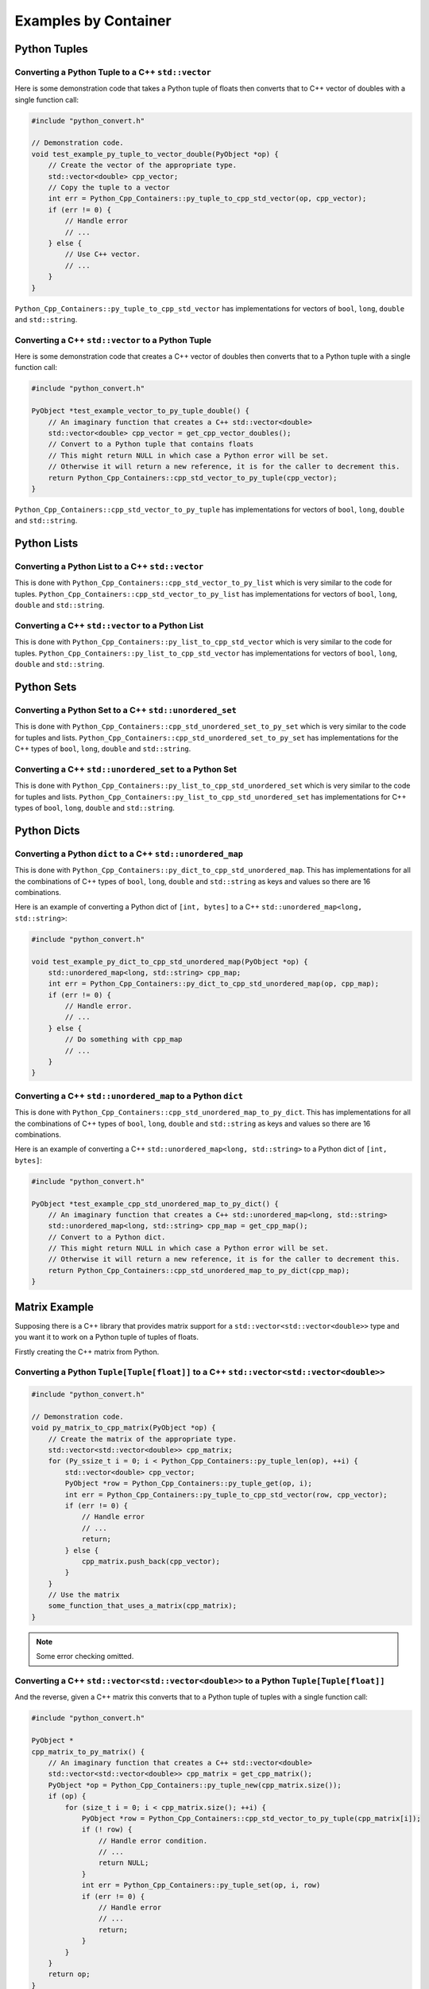 ****************************
Examples by Container
****************************


Python Tuples
==============

Converting a Python Tuple to a C++ ``std::vector``
------------------------------------------------------

Here is some demonstration code that takes a Python tuple of floats then converts that to C++ vector of doubles with a
single function call:

.. code-block:: cpp

    #include "python_convert.h"

    // Demonstration code.
    void test_example_py_tuple_to_vector_double(PyObject *op) {
        // Create the vector of the appropriate type.
        std::vector<double> cpp_vector;
        // Copy the tuple to a vector
        int err = Python_Cpp_Containers::py_tuple_to_cpp_std_vector(op, cpp_vector);
        if (err != 0) {
            // Handle error
            // ...
        } else {
            // Use C++ vector.
            // ...
        }
    }

``Python_Cpp_Containers::py_tuple_to_cpp_std_vector`` has implementations for vectors of ``bool``, ``long``, ``double``
and ``std::string``.


Converting a C++ ``std::vector`` to a Python Tuple
------------------------------------------------------

Here is some demonstration code that creates a C++ vector of doubles then converts that to a Python tuple with a single
function call:

.. code-block:: cpp

    #include "python_convert.h"

    PyObject *test_example_vector_to_py_tuple_double() {
        // An imaginary function that creates a C++ std::vector<double>
        std::vector<double> cpp_vector = get_cpp_vector_doubles();
        // Convert to a Python tuple that contains floats
        // This might return NULL in which case a Python error will be set.
        // Otherwise it will return a new reference, it is for the caller to decrement this.
        return Python_Cpp_Containers::cpp_std_vector_to_py_tuple(cpp_vector);
    }

``Python_Cpp_Containers::cpp_std_vector_to_py_tuple`` has implementations for vectors of ``bool``, ``long``, ``double``
and ``std::string``.

Python Lists
===============


Converting a Python List to a C++ ``std::vector``
------------------------------------------------------

This is done with ``Python_Cpp_Containers::cpp_std_vector_to_py_list`` which is very similar to the code for tuples.
``Python_Cpp_Containers::cpp_std_vector_to_py_list`` has implementations for vectors of ``bool``, ``long``, ``double``
and ``std::string``.

Converting a C++ ``std::vector`` to a Python List
------------------------------------------------------

This is done with ``Python_Cpp_Containers::py_list_to_cpp_std_vector`` which is very similar to the code for tuples.
``Python_Cpp_Containers::py_list_to_cpp_std_vector`` has implementations for vectors of ``bool``, ``long``, ``double``
and ``std::string``.


Python Sets
==================

Converting a Python Set to a C++ ``std::unordered_set``
----------------------------------------------------------

This is done with ``Python_Cpp_Containers::cpp_std_unordered_set_to_py_set`` which is very similar to the code for
tuples and lists.
``Python_Cpp_Containers::cpp_std_unordered_set_to_py_set`` has implementations for the C++ types of ``bool``,
``long``, ``double`` and ``std::string``.

Converting a C++ ``std::unordered_set`` to a Python Set
----------------------------------------------------------

This is done with ``Python_Cpp_Containers::py_list_to_cpp_std_unordered_set`` which is very similar to the code for
tuples and lists.
``Python_Cpp_Containers::py_list_to_cpp_std_unordered_set`` has implementations for C++ types of ``bool``, ``long``,
``double`` and ``std::string``.


Python Dicts
==========================

Converting a Python ``dict`` to a C++ ``std::unordered_map``
-----------------------------------------------------------------

This is done with ``Python_Cpp_Containers::py_dict_to_cpp_std_unordered_map``.
This has implementations for all the combinations of C++ types of ``bool``, ``long``, ``double`` and ``std::string``
as keys and values so there are 16 combinations.

Here is an example of converting a Python dict of ``[int, bytes]`` to a C++ ``std::unordered_map<long, std::string>``:

.. code-block:: cpp

    #include "python_convert.h"

    void test_example_py_dict_to_cpp_std_unordered_map(PyObject *op) {
        std::unordered_map<long, std::string> cpp_map;
        int err = Python_Cpp_Containers::py_dict_to_cpp_std_unordered_map(op, cpp_map);
        if (err != 0) {
            // Handle error.
            // ...
        } else {
            // Do something with cpp_map
            // ...
        }
    }

Converting a C++ ``std::unordered_map`` to a Python ``dict``
-----------------------------------------------------------------

This is done with ``Python_Cpp_Containers::cpp_std_unordered_map_to_py_dict``.
This has implementations for all the combinations of C++ types of ``bool``, ``long``, ``double`` and ``std::string`` as
keys and values so there are 16 combinations.

Here is an example of converting a C++ ``std::unordered_map<long, std::string>`` to a Python dict of ``[int, bytes]``:

.. code-block:: cpp

    #include "python_convert.h"

    PyObject *test_example_cpp_std_unordered_map_to_py_dict() {
        // An imaginary function that creates a C++ std::unordered_map<long, std::string>
        std::unordered_map<long, std::string> cpp_map = get_cpp_map();
        // Convert to a Python dict.
        // This might return NULL in which case a Python error will be set.
        // Otherwise it will return a new reference, it is for the caller to decrement this.
        return Python_Cpp_Containers::cpp_std_unordered_map_to_py_dict(cpp_map);
    }


Matrix Example
========================

Supposing there is a C++ library that provides matrix support for a ``std::vector<std::vector<double>>`` type and you
want it to work on a Python tuple of tuples of floats.

Firstly creating the C++ matrix from Python.

Converting a Python ``Tuple[Tuple[float]]`` to a C++ ``std::vector<std::vector<double>>``
-----------------------------------------------------------------------------------------------

.. code-block:: cpp

    #include "python_convert.h"

    // Demonstration code.
    void py_matrix_to_cpp_matrix(PyObject *op) {
        // Create the matrix of the appropriate type.
        std::vector<std::vector<double>> cpp_matrix;
        for (Py_ssize_t i = 0; i < Python_Cpp_Containers::py_tuple_len(op), ++i) {
            std::vector<double> cpp_vector;
            PyObject *row = Python_Cpp_Containers::py_tuple_get(op, i);
            int err = Python_Cpp_Containers::py_tuple_to_cpp_std_vector(row, cpp_vector);
            if (err != 0) {
                // Handle error
                // ...
                return;
            } else {
                cpp_matrix.push_back(cpp_vector);
            }
        }
        // Use the matrix
        some_function_that_uses_a_matrix(cpp_matrix);
    }

.. note:: Some error checking omitted.

Converting a C++ ``std::vector<std::vector<double>>`` to a Python ``Tuple[Tuple[float]]``
----------------------------------------------------------------------------------------------

And the reverse, given a C++ matrix this converts that to a Python tuple of tuples with a single function call:

.. code-block:: cpp

    #include "python_convert.h"

    PyObject *
    cpp_matrix_to_py_matrix() {
        // An imaginary function that creates a C++ std::vector<double>
        std::vector<std::vector<double>> cpp_matrix = get_cpp_matrix();
        PyObject *op = Python_Cpp_Containers::py_tuple_new(cpp_matrix.size());
        if (op) {
            for (size_t i = 0; i < cpp_matrix.size(); ++i) {
                PyObject *row = Python_Cpp_Containers::cpp_std_vector_to_py_tuple(cpp_matrix[i]);
                if (! row) {
                    // Handle error condition.
                    // ...
                    return NULL;
                }
                int err = Python_Cpp_Containers::py_tuple_set(op, i, row)
                if (err != 0) {
                    // Handle error
                    // ...
                    return;
                }
            }
        }
        return op;
    }

.. note:: Some error checking omitted.
